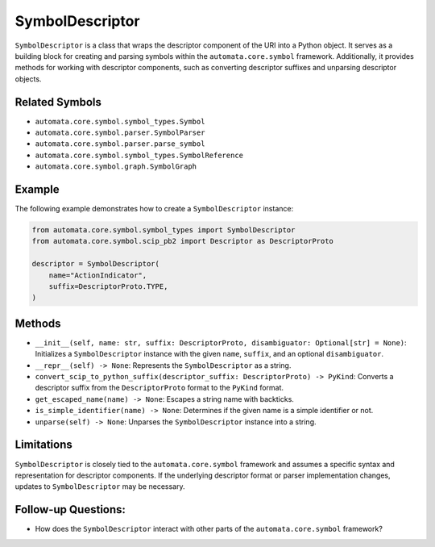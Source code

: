 SymbolDescriptor
================

``SymbolDescriptor`` is a class that wraps the descriptor component of
the URI into a Python object. It serves as a building block for creating
and parsing symbols within the ``automata.core.symbol`` framework.
Additionally, it provides methods for working with descriptor
components, such as converting descriptor suffixes and unparsing
descriptor objects.

Related Symbols
---------------

-  ``automata.core.symbol.symbol_types.Symbol``
-  ``automata.core.symbol.parser.SymbolParser``
-  ``automata.core.symbol.parser.parse_symbol``
-  ``automata.core.symbol.symbol_types.SymbolReference``
-  ``automata.core.symbol.graph.SymbolGraph``

Example
-------

The following example demonstrates how to create a ``SymbolDescriptor``
instance:

.. code:: python

   from automata.core.symbol.symbol_types import SymbolDescriptor
   from automata.core.symbol.scip_pb2 import Descriptor as DescriptorProto

   descriptor = SymbolDescriptor(
       name="ActionIndicator",
       suffix=DescriptorProto.TYPE,
   )

Methods
-------

-  ``__init__(self, name: str, suffix: DescriptorProto, disambiguator: Optional[str] = None)``:
   Initializes a ``SymbolDescriptor`` instance with the given ``name``,
   ``suffix``, and an optional ``disambiguator``.
-  ``__repr__(self) -> None``: Represents the ``SymbolDescriptor`` as a
   string.
-  ``convert_scip_to_python_suffix(descriptor_suffix: DescriptorProto) -> PyKind``:
   Converts a descriptor suffix from the ``DescriptorProto`` format to
   the ``PyKind`` format.
-  ``get_escaped_name(name) -> None``: Escapes a string name with
   backticks.
-  ``is_simple_identifier(name) -> None``: Determines if the given name
   is a simple identifier or not.
-  ``unparse(self) -> None``: Unparses the ``SymbolDescriptor`` instance
   into a string.

Limitations
-----------

``SymbolDescriptor`` is closely tied to the
``automata.core.symbol`` framework and assumes a specific syntax
and representation for descriptor components. If the underlying
descriptor format or parser implementation changes, updates to
``SymbolDescriptor`` may be necessary.

Follow-up Questions:
--------------------

-  How does the ``SymbolDescriptor`` interact with other parts of the
   ``automata.core.symbol`` framework?
